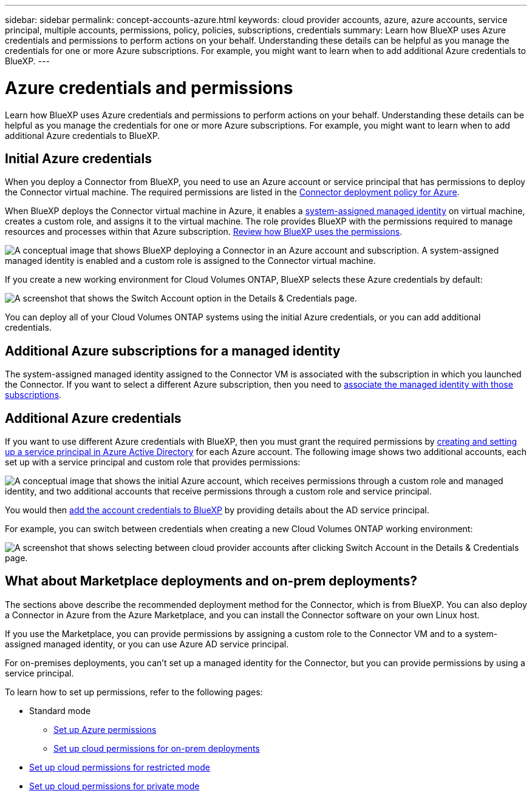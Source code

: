 ---
sidebar: sidebar
permalink: concept-accounts-azure.html
keywords: cloud provider accounts, azure, azure accounts, service principal, multiple accounts, permissions, policy, policies, subscriptions, credentials
summary: Learn how BlueXP uses Azure credentials and permissions to perform actions on your behalf. Understanding these details can be helpful as you manage the credentials for one or more Azure subscriptions. For example, you might want to learn when to add additional Azure credentials to BlueXP.
---

= Azure credentials and permissions
:hardbreaks:
:nofooter:
:icons: font
:linkattrs:
:imagesdir: ./media/

[.lead]
Learn how BlueXP uses Azure credentials and permissions to perform actions on your behalf. Understanding these details can be helpful as you manage the credentials for one or more Azure subscriptions. For example, you might want to learn when to add additional Azure credentials to BlueXP.

== Initial Azure credentials

When you deploy a Connector from BlueXP, you need to use an Azure account or service principal that has permissions to deploy the Connector virtual machine. The required permissions are listed in the link:task-set-up-permissions-azure.html[Connector deployment policy for Azure].

When BlueXP deploys the Connector virtual machine in Azure, it enables a https://docs.microsoft.com/en-us/azure/active-directory/managed-identities-azure-resources/overview[system-assigned managed identity^] on virtual machine, creates a custom role, and assigns it to the virtual machine. The role provides BlueXP with the permissions required to manage resources and processes within that Azure subscription. link:reference-permissions-azure.html[Review how BlueXP uses the permissions].

image:diagram_permissions_initial_azure.png[A conceptual image that shows BlueXP deploying a Connector in an Azure account and subscription. A system-assigned managed identity is enabled and a custom role is assigned to the Connector virtual machine.]

If you create a new working environment for Cloud Volumes ONTAP, BlueXP selects these Azure credentials by default:

image:screenshot_accounts_select_azure.gif[A screenshot that shows the Switch Account option in the Details & Credentials page.]

You can deploy all of your Cloud Volumes ONTAP systems using the initial Azure credentials, or you can add additional credentials.

== Additional Azure subscriptions for a managed identity

The system-assigned managed identity assigned to the Connector VM is associated with the subscription in which you launched the Connector. If you want to select a different Azure subscription, then you need to link:task-adding-azure-accounts.html#associate-additional-azure-subscriptions-with-a-managed-identity[associate the managed identity with those subscriptions].

== Additional Azure credentials

If you want to use different Azure credentials with BlueXP, then you must grant the required permissions by link:task-adding-azure-accounts.html[creating and setting up a service principal in Azure Active Directory] for each Azure account. The following image shows two additional accounts, each set up with a service principal and custom role that provides permissions:

image:diagram_permissions_multiple_azure.png["A conceptual image that shows the initial Azure account, which receives permissions through a custom role and managed identity, and two additional accounts that receive permissions through a custom role and service principal."]

You would then link:task-adding-azure-accounts.html#add-additional-azure-credentials-to-bluexp[add the account credentials to BlueXP] by providing details about the AD service principal.

For example, you can switch between credentials when creating a new Cloud Volumes ONTAP working environment:

image:screenshot_accounts_switch_azure.gif["A screenshot that shows selecting between cloud provider accounts after clicking Switch Account in the Details & Credentials page."]

== What about Marketplace deployments and on-prem deployments?

The sections above describe the recommended deployment method for the Connector, which is from BlueXP. You can also deploy a Connector in Azure from the Azure Marketplace, and you can install the Connector software on your own Linux host.

If you use the Marketplace, you can provide permissions by assigning a custom role to the Connector VM and to a system-assigned managed identity, or you can use Azure AD service principal.

For on-premises deployments, you can't set up a managed identity for the Connector, but you can provide permissions by using a service principal.

To learn how to set up permissions, refer to the following pages:

* Standard mode
** link:task-set-up-permissions-azure.html[Set up Azure permissions]
** link:task-set-up-permissions-on-prem.html[Set up cloud permissions for on-prem deployments]
* link:task-prepare-restricted-mode.html#prepare-cloud-permissions[Set up cloud permissions for restricted mode]
* link:task-prepare-private-mode.html#prepare-cloud-permissions[Set up cloud permissions for private mode]